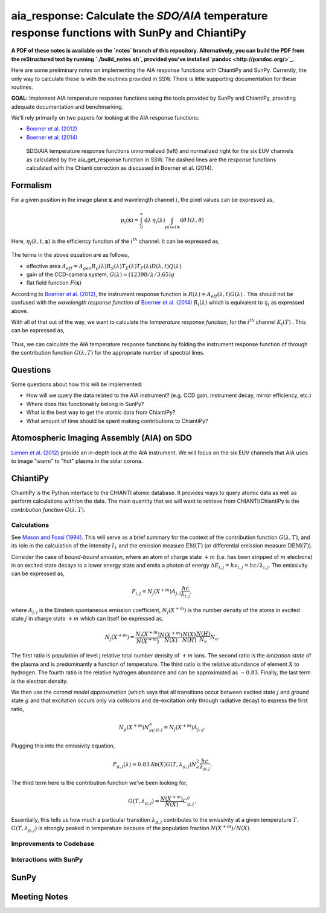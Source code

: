 ********************************************************************************************************
aia_response: Calculate the *SDO/AIA* temperature response functions with SunPy and ChiantiPy
********************************************************************************************************

**A PDF of these notes is available on the `notes` branch of this repository. Alternatively, you can build the PDF from the reStructured text by running `./build_notes.sh`, provided you've installed `pandoc <http://pandoc.org/>`_.**

Here are some preliminary notes on implementing the AIA response functions with ChiantiPy and SunPy. Currently, the only way to calculate these is with the routines provided in SSW. There is little supporting documentation for these routines.

**GOAL:** Implement AIA temperature response functions using the tools
provided by SunPy and ChiantiPy, providing adequate documentation and benchmarking.

We'll rely primarily on two papers for looking at the AIA response functions:

* `Boerner et al. (2012) <http://adsabs.harvard.edu/abs/2012SoPh..275...41B>`_
* `Boerner et al. (2014) <http://adsabs.harvard.edu/abs/2014SoPh..289.2377B>`_

.. figure:: figures/aia_response_functions.png
   :scale: 100 %
   :alt: SDO/AIA temperature response functions

   SDO/AIA temperature response functions unnormalized (left) and normalized right for the six EUV channels as calculated by the aia_get_response function in SSW. The dashed lines are the response functions calculated with the Chianti correction as discussed in Boerner et al. (2014).

Formalism
##########

For a given position in the image plane :math:`\mathbf{x}` and wavelength channel :math:`i`, the pixel values can be expressed as,

.. math::

    p_i(\mathbf{x})=\int_0^{\infty}\mathrm{d}\lambda\,\eta_i(\lambda)\int_{pixel\,\mathbf{x}}\mathrm{d}\theta\,I(\lambda,\theta)

Here, :math:`\eta_i(\lambda,t,\mathbf{x})` is the efficiency function of the :math:`i^{th}` channel. It can be expressed as,

 .. math::\eta=A_{eff}(\lambda,t)G(\lambda)F(\mathbf{x})

The terms in the above equation are as follows,

* effective area :math:`A_{eff}=A_{geo}R_p(\lambda)R_S(\lambda)T_E(\lambda)T_F(\lambda)D(\lambda,t)Q(\lambda)`
* gain of the CCD-camera system, :math:`G(\lambda)=(12398/\lambda/3.65)g`
* flat field function :math:`F(\mathbf{x})`

According to `Boerner et al. (2012) <http://adsabs.harvard.edu/abs/2012SoPh..275...41B>`_,
the instrument response function is :math:`R(\lambda)=A_{eff}(\lambda,t)G(\lambda)` .
This should not be confused with the *wavelength response function* of `Boerner et al. (2014) <http://adsabs.harvard.edu/abs/2014SoPh..289.2377B>`_
:math:`R_i(\lambda)` which is equivalent to :math:`\eta_i` as expressed above.

With all of that out of the way, we want to calculate the *temperature response function*, for the :math:`i^{th}` channel :math:`K_i(T)` . This can be expressed as,

 .. math::K_i(T)=\int_0^{\infty}\mathrm{d}\lambda\,G(\lambda,T)R_i(\lambda)

Thus, we can calculate the AIA temperature response functions by folding the instrument response function of through the contribution function :math:`G(\lambda,T)` for the appropriate number of spectral lines.

Questions
#########
Some questions about how this will be implemented:

* How will we query the data related to the AIA instrument? (e.g. CCD gain, instrument decay, mirror efficiency, etc.)
* Where does this functionality belong in SunPy?
* What is the best way to get the atomic data from ChiantiPy?
* What amount of time should be spent making contributions to ChiantiPy?

Atomospheric Imaging Assembly (AIA) on SDO
###########################################
`Lemen et al. (2012) <http://adsabs.harvard.edu/abs/2012SoPh..275...17L>`_ provide an in-depth look at the AIA instrument. We will focus on the six EUV channels that AIA uses to image "warm" to "hot" plasma in the solar corona.

ChiantiPy
##########
ChiantiPy is the Python interface to the CHIANTI atomic database. It provides ways to query atomic data as well as perform calculations with/on the data. The main quantity that we will want to retrieve from CHIANTI/ChiantiPy is the *contribution function* :math:`G(\lambda,T)`.

Calculations
***************
See `Mason and Fossi (1994) <http://adsabs.harvard.edu/abs/1994A%26ARv...6..123M>`_. This will serve as a brief summary for the context of the contribution function :math:`G(\lambda,T)`, and its role in the calculation of the intensity :math:`I_{\lambda}` and the emission measure :math:`\mathrm{EM}(T)` (or differential emission measure :math:`\mathrm{DEM}(T)`).

Consider the case of *bound-bound emission*, where an atom of charge state :math:`+m` (i.e. has been stripped of :math:`m` electrons) in an excited state decays to a lower energy state and emits a photon of energy :math:`\Delta E_{i,j}=h\nu_{i,j}=hc/\lambda_{i,j}`. The emissivity can be expressed as,

 .. math:: P_{i,j}=N_j(X^{+m})A_{j,i}\frac{hc}{\lambda_{i,j}},

where :math:`A_{j,i}` is the Einstein spontaneous emission coefficient, :math:`N_j(X^{+m})` is the number density of the atoms in excited state :math:`j` in charge state :math:`+m` which can itself be expressed as,

 .. math:: N_j(X^{+m}) = \frac{N_j(X^{+m})}{N(X^{+m})}\frac{N(X^{+m})}{N(X)}\frac{N(X)}{N(H)}\frac{N(H)}{N_e}N_e.

The first ratio is population of level j relative total number density of :math:`+m` ions. The second ratio is the *ionization state* of the plasma and is predominantly a function of temperature. The third ratio is the relative abundance of element :math:`X` to hydrogen. The fourth ratio is the relative hydrogen abundance and can be approximated as :math:`\sim0.83`. Finally, the last term is the electron density.

We then use the *coronal model approximation* (which says that all transitions occur between excited state :math:`j` and ground state :math:`g` and that excitation occurs only via collisions and de-excitation only through radiative decay) to express the first ratio,

 .. math:: N_g(X^{+m})N_eC^e_{g,j} = N_j(X^{+m})A_{j,g}.

Plugging this into the emissivity equation,

 .. math:: P_{g,j}(\lambda) = 0.83\mathrm{Ab}(X)G(T,\lambda_{g,j})N_e^2\frac{hc}{\lambda_{g,j}}.

The third term here is the contribution function we've been looking for,

 .. math:: G(T,\lambda_{g,j}) = \frac{N(X^{+m})}{N(X)}C^e_{g,j}.

Essentially, this tells us how much a particular transition :math:`\lambda_{g,j}` contributes to the emissivity at a given temperature :math:`T`. :math:`G(T,\lambda_{g,j})` is strongly peaked in temperature because of the population fraction :math:`N(X^{+m})/N(X)`. 

Improvements to Codebase
**************************
Interactions with SunPy
************************

SunPy
######
Meeting Notes
##############
